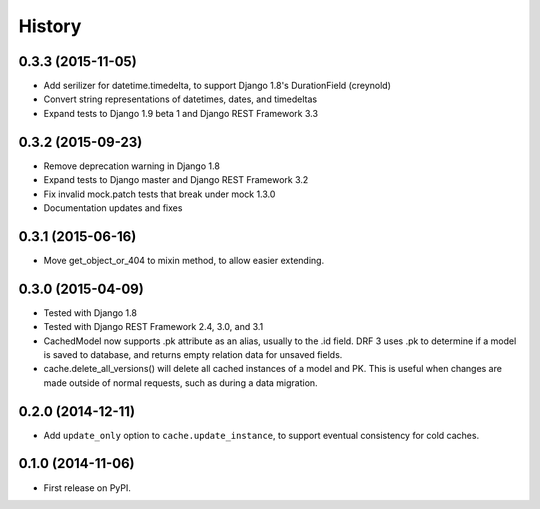 .. :changelog:

History
=======

0.3.3 (2015-11-05)
------------------
* Add serilizer for datetime.timedelta, to support Django 1.8's
  DurationField (creynold)
* Convert string representations of datetimes, dates, and timedeltas
* Expand tests to Django 1.9 beta 1 and Django REST Framework 3.3

0.3.2 (2015-09-23)
------------------
* Remove deprecation warning in Django 1.8
* Expand tests to Django master and Django REST Framework 3.2
* Fix invalid mock.patch tests that break under mock 1.3.0
* Documentation updates and fixes

0.3.1 (2015-06-16)
------------------
* Move get_object_or_404 to mixin method, to allow easier extending.

0.3.0 (2015-04-09)
------------------
* Tested with Django 1.8
* Tested with Django REST Framework 2.4, 3.0, and 3.1
* CachedModel now supports .pk attribute as an alias, usually to the .id
  field. DRF 3 uses .pk to determine if a model is saved to database, and
  returns empty relation data for unsaved fields.
* cache.delete_all_versions() will delete all cached instances of a model and
  PK. This is useful when changes are made outside of normal requests, such as
  during a data migration.

0.2.0 (2014-12-11)
------------------
* Add ``update_only`` option to ``cache.update_instance``, to support eventual
  consistency for cold caches.

0.1.0 (2014-11-06)
------------------

* First release on PyPI.
